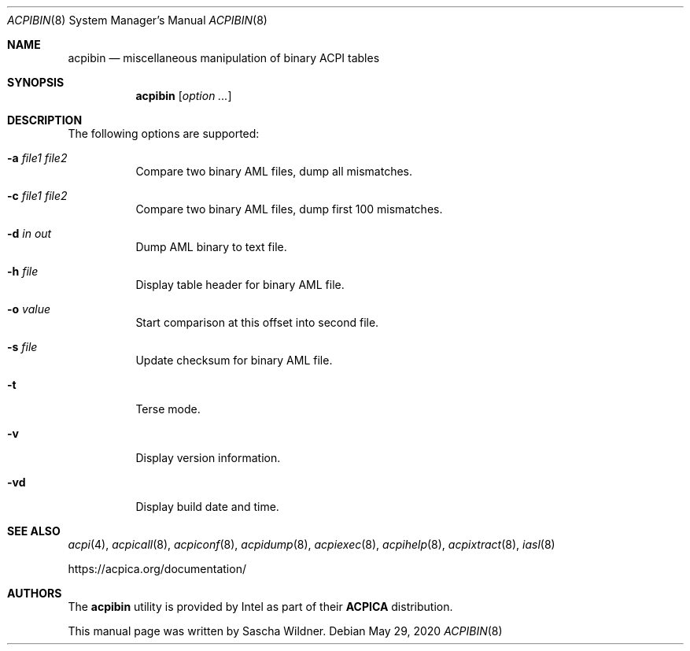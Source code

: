.\"
.\" Copyright (c) 2014 The DragonFly Project.  All rights reserved.
.\"
.\" Redistribution and use in source and binary forms, with or without
.\" modification, are permitted provided that the following conditions
.\" are met:
.\"
.\" 1. Redistributions of source code must retain the above copyright
.\"    notice, this list of conditions and the following disclaimer.
.\" 2. Redistributions in binary form must reproduce the above copyright
.\"    notice, this list of conditions and the following disclaimer in
.\"    the documentation and/or other materials provided with the
.\"    distribution.
.\" 3. Neither the name of The DragonFly Project nor the names of its
.\"    contributors may be used to endorse or promote products derived
.\"    from this software without specific, prior written permission.
.\"
.\" THIS SOFTWARE IS PROVIDED BY THE COPYRIGHT HOLDERS AND CONTRIBUTORS
.\" ``AS IS'' AND ANY EXPRESS OR IMPLIED WARRANTIES, INCLUDING, BUT NOT
.\" LIMITED TO, THE IMPLIED WARRANTIES OF MERCHANTABILITY AND FITNESS
.\" FOR A PARTICULAR PURPOSE ARE DISCLAIMED.  IN NO EVENT SHALL THE
.\" COPYRIGHT HOLDERS OR CONTRIBUTORS BE LIABLE FOR ANY DIRECT, INDIRECT,
.\" INCIDENTAL, SPECIAL, EXEMPLARY OR CONSEQUENTIAL DAMAGES (INCLUDING,
.\" BUT NOT LIMITED TO, PROCUREMENT OF SUBSTITUTE GOODS OR SERVICES;
.\" LOSS OF USE, DATA, OR PROFITS; OR BUSINESS INTERRUPTION) HOWEVER CAUSED
.\" AND ON ANY THEORY OF LIABILITY, WHETHER IN CONTRACT, STRICT LIABILITY,
.\" OR TORT (INCLUDING NEGLIGENCE OR OTHERWISE) ARISING IN ANY WAY OUT
.\" OF THE USE OF THIS SOFTWARE, EVEN IF ADVISED OF THE POSSIBILITY OF
.\" SUCH DAMAGE.
.\"
.Dd May 29, 2020
.Dt ACPIBIN 8
.Os
.Sh NAME
.Nm acpibin
.Nd miscellaneous manipulation of binary ACPI tables
.Sh SYNOPSIS
.Nm
.Op Ar option ...
.Sh DESCRIPTION
The following options are supported:
.Bl -tag -width indent
.It Fl a Ar file1 Ar file2
Compare two binary AML files, dump all mismatches.
.It Fl c Ar file1 Ar file2
Compare two binary AML files, dump first 100 mismatches.
.It Fl d Ar in Ar out
Dump AML binary to text file.
.It Fl h Ar file
Display table header for binary AML file.
.It Fl o Ar value
Start comparison at this offset into second file.
.It Fl s Ar file
Update checksum for binary AML file.
.It Fl t
Terse mode.
.It Fl v
Display version information.
.It Fl vd
Display build date and time.
.El
.Sh SEE ALSO
.Xr acpi 4 ,
.Xr acpicall 8 ,
.Xr acpiconf 8 ,
.Xr acpidump 8 ,
.Xr acpiexec 8 ,
.Xr acpihelp 8 ,
.Xr acpixtract 8 ,
.Xr iasl 8
.Pp
.Lk https://acpica.org/documentation/
.Sh AUTHORS
The
.Nm
utility is provided by
.Tn Intel
as part of their
.Sy ACPICA
distribution.
.Pp
This manual page was written by
.An Sascha Wildner .
